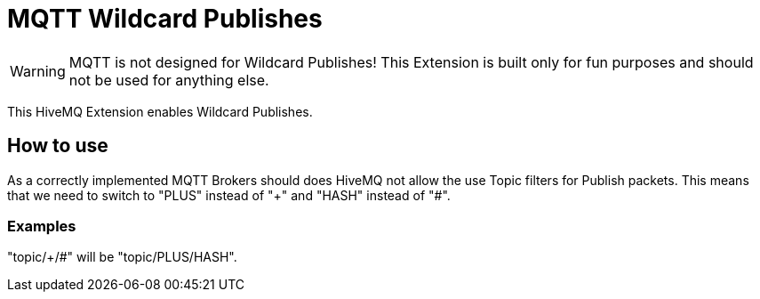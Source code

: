 = MQTT Wildcard Publishes

WARNING: MQTT is not designed for Wildcard Publishes! This Extension is built only for fun purposes and should not be
used for anything else.

This HiveMQ Extension enables Wildcard Publishes.

== How to use

As a correctly implemented MQTT Brokers should does HiveMQ not allow the use Topic filters for Publish packets. This
means that we need to switch to "PLUS" instead of "+" and "HASH" instead of "#".

=== Examples

"topic/+/#" will be "topic/PLUS/HASH".
